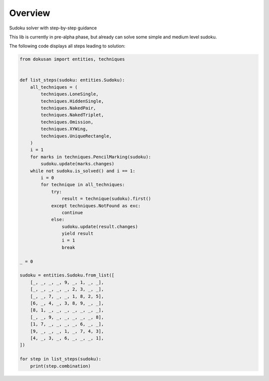 ========
Overview
========

Sudoku solver with step-by-step guidance

This lib is currently in pre-alpha phase,
but already can solve some simple and medium level sudoku.

The following code displays all steps leading to solution:

.. code-block:: python

    from dokusan import entities, techniques


    def list_steps(sudoku: entities.Sudoku):
        all_techniques = (
            techniques.LoneSingle,
            techniques.HiddenSingle,
            techniques.NakedPair,
            techniques.NakedTriplet,
            techniques.Omission,
            techniques.XYWing,
            techniques.UniqueRectangle,
        )
        i = 1
        for marks in techniques.PencilMarking(sudoku):
            sudoku.update(marks.changes)
        while not sudoku.is_solved() and i == 1:
            i = 0
            for technique in all_techniques:
                try:
                    result = technique(sudoku).first()
                except techniques.NotFound as exc:
                    continue
                else:
                    sudoku.update(result.changes)
                    yield result
                    i = 1
                    break

    _ = 0

    sudoku = entities.Sudoku.from_list([
        [_, _, _, _, 9, _, 1, _, _],
        [_, _, _, _, _, 2, 3, _, _],
        [_, _, 7, _, _, 1, 8, 2, 5],
        [6, _, 4, _, 3, 8, 9, _, _],
        [8, 1, _, _, _, _, _, _, _],
        [_, _, 9, _, _, _, _, _, 8],
        [1, 7, _, _, _, _, 6, _, _],
        [9, _, _, _, 1, _, 7, 4, 3],
        [4, _, 3, _, 6, _, _, _, 1],
    ])

    for step in list_steps(sudoku):
        print(step.combination)
